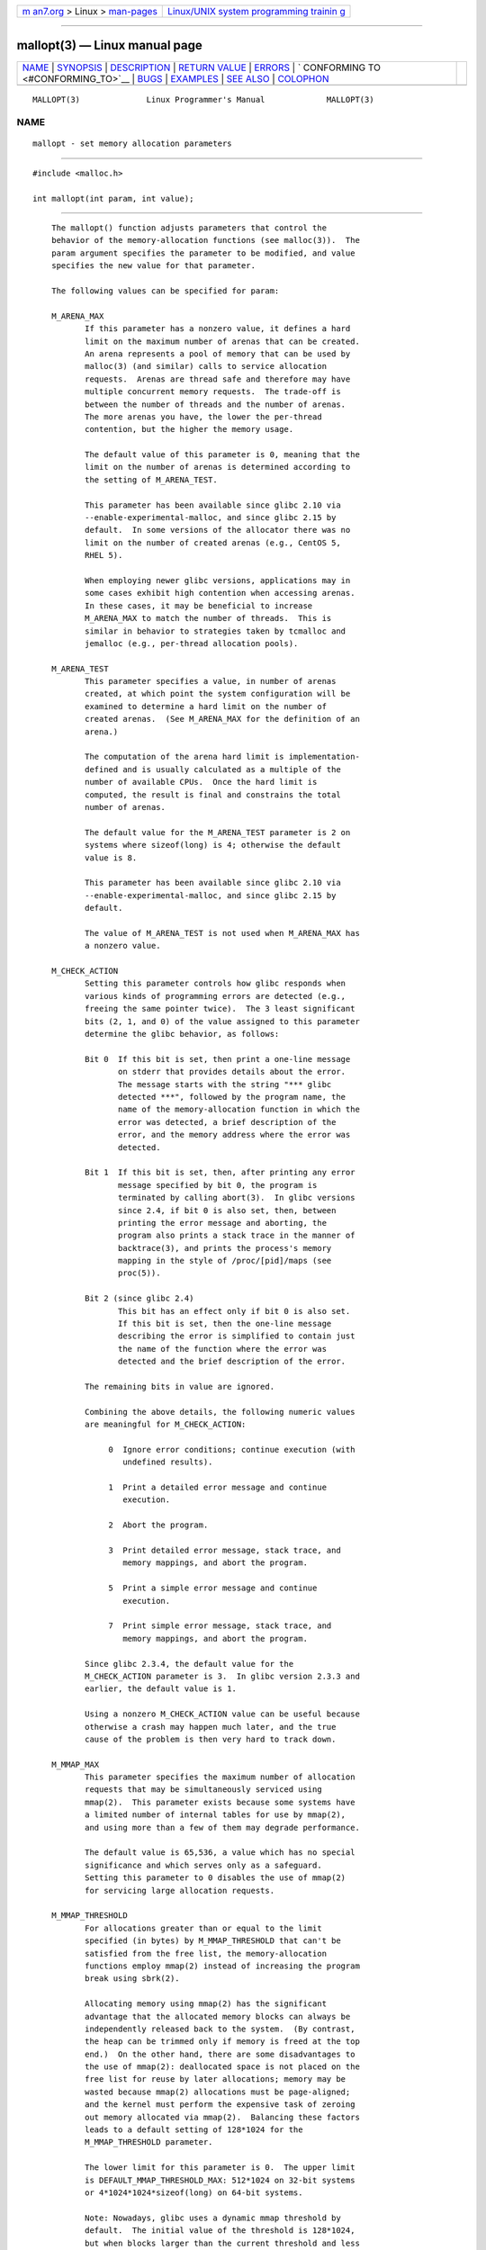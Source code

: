 .. container:: page-top

.. container:: nav-bar

   +----------------------------------+----------------------------------+
   | `m                               | `Linux/UNIX system programming   |
   | an7.org <../../../index.html>`__ | trainin                          |
   | > Linux >                        | g <http://man7.org/training/>`__ |
   | `man-pages <../index.html>`__    |                                  |
   +----------------------------------+----------------------------------+

--------------

mallopt(3) — Linux manual page
==============================

+-----------------------------------+-----------------------------------+
| `NAME <#NAME>`__ \|               |                                   |
| `SYNOPSIS <#SYNOPSIS>`__ \|       |                                   |
| `DESCRIPTION <#DESCRIPTION>`__ \| |                                   |
| `RETURN VALUE <#RETURN_VALUE>`__  |                                   |
| \| `ERRORS <#ERRORS>`__ \|        |                                   |
| `                                 |                                   |
| CONFORMING TO <#CONFORMING_TO>`__ |                                   |
| \| `BUGS <#BUGS>`__ \|            |                                   |
| `EXAMPLES <#EXAMPLES>`__ \|       |                                   |
| `SEE ALSO <#SEE_ALSO>`__ \|       |                                   |
| `COLOPHON <#COLOPHON>`__          |                                   |
+-----------------------------------+-----------------------------------+
| .. container:: man-search-box     |                                   |
+-----------------------------------+-----------------------------------+

::

   MALLOPT(3)              Linux Programmer's Manual             MALLOPT(3)

NAME
-------------------------------------------------

::

          mallopt - set memory allocation parameters


---------------------------------------------------------

::

          #include <malloc.h>

          int mallopt(int param, int value);


---------------------------------------------------------------

::

          The mallopt() function adjusts parameters that control the
          behavior of the memory-allocation functions (see malloc(3)).  The
          param argument specifies the parameter to be modified, and value
          specifies the new value for that parameter.

          The following values can be specified for param:

          M_ARENA_MAX
                 If this parameter has a nonzero value, it defines a hard
                 limit on the maximum number of arenas that can be created.
                 An arena represents a pool of memory that can be used by
                 malloc(3) (and similar) calls to service allocation
                 requests.  Arenas are thread safe and therefore may have
                 multiple concurrent memory requests.  The trade-off is
                 between the number of threads and the number of arenas.
                 The more arenas you have, the lower the per-thread
                 contention, but the higher the memory usage.

                 The default value of this parameter is 0, meaning that the
                 limit on the number of arenas is determined according to
                 the setting of M_ARENA_TEST.

                 This parameter has been available since glibc 2.10 via
                 --enable-experimental-malloc, and since glibc 2.15 by
                 default.  In some versions of the allocator there was no
                 limit on the number of created arenas (e.g., CentOS 5,
                 RHEL 5).

                 When employing newer glibc versions, applications may in
                 some cases exhibit high contention when accessing arenas.
                 In these cases, it may be beneficial to increase
                 M_ARENA_MAX to match the number of threads.  This is
                 similar in behavior to strategies taken by tcmalloc and
                 jemalloc (e.g., per-thread allocation pools).

          M_ARENA_TEST
                 This parameter specifies a value, in number of arenas
                 created, at which point the system configuration will be
                 examined to determine a hard limit on the number of
                 created arenas.  (See M_ARENA_MAX for the definition of an
                 arena.)

                 The computation of the arena hard limit is implementation-
                 defined and is usually calculated as a multiple of the
                 number of available CPUs.  Once the hard limit is
                 computed, the result is final and constrains the total
                 number of arenas.

                 The default value for the M_ARENA_TEST parameter is 2 on
                 systems where sizeof(long) is 4; otherwise the default
                 value is 8.

                 This parameter has been available since glibc 2.10 via
                 --enable-experimental-malloc, and since glibc 2.15 by
                 default.

                 The value of M_ARENA_TEST is not used when M_ARENA_MAX has
                 a nonzero value.

          M_CHECK_ACTION
                 Setting this parameter controls how glibc responds when
                 various kinds of programming errors are detected (e.g.,
                 freeing the same pointer twice).  The 3 least significant
                 bits (2, 1, and 0) of the value assigned to this parameter
                 determine the glibc behavior, as follows:

                 Bit 0  If this bit is set, then print a one-line message
                        on stderr that provides details about the error.
                        The message starts with the string "*** glibc
                        detected ***", followed by the program name, the
                        name of the memory-allocation function in which the
                        error was detected, a brief description of the
                        error, and the memory address where the error was
                        detected.

                 Bit 1  If this bit is set, then, after printing any error
                        message specified by bit 0, the program is
                        terminated by calling abort(3).  In glibc versions
                        since 2.4, if bit 0 is also set, then, between
                        printing the error message and aborting, the
                        program also prints a stack trace in the manner of
                        backtrace(3), and prints the process's memory
                        mapping in the style of /proc/[pid]/maps (see
                        proc(5)).

                 Bit 2 (since glibc 2.4)
                        This bit has an effect only if bit 0 is also set.
                        If this bit is set, then the one-line message
                        describing the error is simplified to contain just
                        the name of the function where the error was
                        detected and the brief description of the error.

                 The remaining bits in value are ignored.

                 Combining the above details, the following numeric values
                 are meaningful for M_CHECK_ACTION:

                      0  Ignore error conditions; continue execution (with
                         undefined results).

                      1  Print a detailed error message and continue
                         execution.

                      2  Abort the program.

                      3  Print detailed error message, stack trace, and
                         memory mappings, and abort the program.

                      5  Print a simple error message and continue
                         execution.

                      7  Print simple error message, stack trace, and
                         memory mappings, and abort the program.

                 Since glibc 2.3.4, the default value for the
                 M_CHECK_ACTION parameter is 3.  In glibc version 2.3.3 and
                 earlier, the default value is 1.

                 Using a nonzero M_CHECK_ACTION value can be useful because
                 otherwise a crash may happen much later, and the true
                 cause of the problem is then very hard to track down.

          M_MMAP_MAX
                 This parameter specifies the maximum number of allocation
                 requests that may be simultaneously serviced using
                 mmap(2).  This parameter exists because some systems have
                 a limited number of internal tables for use by mmap(2),
                 and using more than a few of them may degrade performance.

                 The default value is 65,536, a value which has no special
                 significance and which serves only as a safeguard.
                 Setting this parameter to 0 disables the use of mmap(2)
                 for servicing large allocation requests.

          M_MMAP_THRESHOLD
                 For allocations greater than or equal to the limit
                 specified (in bytes) by M_MMAP_THRESHOLD that can't be
                 satisfied from the free list, the memory-allocation
                 functions employ mmap(2) instead of increasing the program
                 break using sbrk(2).

                 Allocating memory using mmap(2) has the significant
                 advantage that the allocated memory blocks can always be
                 independently released back to the system.  (By contrast,
                 the heap can be trimmed only if memory is freed at the top
                 end.)  On the other hand, there are some disadvantages to
                 the use of mmap(2): deallocated space is not placed on the
                 free list for reuse by later allocations; memory may be
                 wasted because mmap(2) allocations must be page-aligned;
                 and the kernel must perform the expensive task of zeroing
                 out memory allocated via mmap(2).  Balancing these factors
                 leads to a default setting of 128*1024 for the
                 M_MMAP_THRESHOLD parameter.

                 The lower limit for this parameter is 0.  The upper limit
                 is DEFAULT_MMAP_THRESHOLD_MAX: 512*1024 on 32-bit systems
                 or 4*1024*1024*sizeof(long) on 64-bit systems.

                 Note: Nowadays, glibc uses a dynamic mmap threshold by
                 default.  The initial value of the threshold is 128*1024,
                 but when blocks larger than the current threshold and less
                 than or equal to DEFAULT_MMAP_THRESHOLD_MAX are freed, the
                 threshold is adjusted upward to the size of the freed
                 block.  When dynamic mmap thresholding is in effect, the
                 threshold for trimming the heap is also dynamically
                 adjusted to be twice the dynamic mmap threshold.  Dynamic
                 adjustment of the mmap threshold is disabled if any of the
                 M_TRIM_THRESHOLD, M_TOP_PAD, M_MMAP_THRESHOLD, or
                 M_MMAP_MAX parameters is set.

          M_MXFAST (since glibc 2.3)
                 Set the upper limit for memory allocation requests that
                 are satisfied using "fastbins".  (The measurement unit for
                 this parameter is bytes.)  Fastbins are storage areas that
                 hold deallocated blocks of memory of the same size without
                 merging adjacent free blocks.  Subsequent reallocation of
                 blocks of the same size can be handled very quickly by
                 allocating from the fastbin, although memory fragmentation
                 and the overall memory footprint of the program can
                 increase.

                 The default value for this parameter is
                 64*sizeof(size_t)/4 (i.e., 64 on 32-bit architectures).
                 The range for this parameter is 0 to 80*sizeof(size_t)/4.
                 Setting M_MXFAST to 0 disables the use of fastbins.

          M_PERTURB (since glibc 2.4)
                 If this parameter is set to a nonzero value, then bytes of
                 allocated memory (other than allocations via calloc(3))
                 are initialized to the complement of the value in the
                 least significant byte of value, and when allocated memory
                 is released using free(3), the freed bytes are set to the
                 least significant byte of value.  This can be useful for
                 detecting errors where programs incorrectly rely on
                 allocated memory being initialized to zero, or reuse
                 values in memory that has already been freed.

                 The default value for this parameter is 0.

          M_TOP_PAD
                 This parameter defines the amount of padding to employ
                 when calling sbrk(2) to modify the program break.  (The
                 measurement unit for this parameter is bytes.)  This
                 parameter has an effect in the following circumstances:

                 *  When the program break is increased, then M_TOP_PAD
                    bytes are added to the sbrk(2) request.

                 *  When the heap is trimmed as a consequence of calling
                    free(3) (see the discussion of M_TRIM_THRESHOLD) this
                    much free space is preserved at the top of the heap.

                 In either case, the amount of padding is always rounded to
                 a system page boundary.

                 Modifying M_TOP_PAD is a trade-off between increasing the
                 number of system calls (when the parameter is set low) and
                 wasting unused memory at the top of the heap (when the
                 parameter is set high).

                 The default value for this parameter is 128*1024.

          M_TRIM_THRESHOLD
                 When the amount of contiguous free memory at the top of
                 the heap grows sufficiently large, free(3) employs sbrk(2)
                 to release this memory back to the system.  (This can be
                 useful in programs that continue to execute for a long
                 period after freeing a significant amount of memory.)  The
                 M_TRIM_THRESHOLD parameter specifies the minimum size (in
                 bytes) that this block of memory must reach before sbrk(2)
                 is used to trim the heap.

                 The default value for this parameter is 128*1024.  Setting
                 M_TRIM_THRESHOLD to -1 disables trimming completely.

                 Modifying M_TRIM_THRESHOLD is a trade-off between
                 increasing the number of system calls (when the parameter
                 is set low) and wasting unused memory at the top of the
                 heap (when the parameter is set high).

      Environment variables
          A number of environment variables can be defined to modify some
          of the same parameters as are controlled by mallopt().  Using
          these variables has the advantage that the source code of the
          program need not be changed.  To be effective, these variables
          must be defined before the first call to a memory-allocation
          function.  (If the same parameters are adjusted via mallopt(),
          then the mallopt() settings take precedence.)  For security
          reasons, these variables are ignored in set-user-ID and set-
          group-ID programs.

          The environment variables are as follows (note the trailing
          underscore at the end of the name of some variables):

          MALLOC_ARENA_MAX
                 Controls the same parameter as mallopt() M_ARENA_MAX.

          MALLOC_ARENA_TEST
                 Controls the same parameter as mallopt() M_ARENA_TEST.

          MALLOC_CHECK_
                 This environment variable controls the same parameter as
                 mallopt() M_CHECK_ACTION.  If this variable is set to a
                 nonzero value, then a special implementation of the
                 memory-allocation functions is used.  (This is
                 accomplished using the malloc_hook(3) feature.)  This
                 implementation performs additional error checking, but is
                 slower than the standard set of memory-allocation
                 functions.  (This implementation does not detect all
                 possible errors; memory leaks can still occur.)

                 The value assigned to this environment variable should be
                 a single digit, whose meaning is as described for
                 M_CHECK_ACTION.  Any characters beyond the initial digit
                 are ignored.

                 For security reasons, the effect of MALLOC_CHECK_ is
                 disabled by default for set-user-ID and set-group-ID
                 programs.  However, if the file /etc/suid-debug exists
                 (the content of the file is irrelevant), then
                 MALLOC_CHECK_ also has an effect for set-user-ID and set-
                 group-ID programs.

          MALLOC_MMAP_MAX_
                 Controls the same parameter as mallopt() M_MMAP_MAX.

          MALLOC_MMAP_THRESHOLD_
                 Controls the same parameter as mallopt() M_MMAP_THRESHOLD.

          MALLOC_PERTURB_
                 Controls the same parameter as mallopt() M_PERTURB.

          MALLOC_TRIM_THRESHOLD_
                 Controls the same parameter as mallopt() M_TRIM_THRESHOLD.

          MALLOC_TOP_PAD_
                 Controls the same parameter as mallopt() M_TOP_PAD.


-----------------------------------------------------------------

::

          On success, mallopt() returns 1.  On error, it returns 0.


-----------------------------------------------------

::

          On error, errno is not set.


-------------------------------------------------------------------

::

          This function is not specified by POSIX or the C standards.  A
          similar function exists on many System V derivatives, but the
          range of values for param varies across systems.  The SVID
          defined options M_MXFAST, M_NLBLKS, M_GRAIN, and M_KEEP, but only
          the first of these is implemented in glibc.


-------------------------------------------------

::

          Specifying an invalid value for param does not generate an error.

          A calculation error within the glibc implementation means that a
          call of the form:

              mallopt(M_MXFAST, n)

          does not result in fastbins being employed for all allocations of
          size up to n.  To ensure desired results, n should be rounded up
          to the next multiple greater than or equal to
          (2k+1)*sizeof(size_t), where k is an integer.

          If mallopt() is used to set M_PERTURB, then, as expected, the
          bytes of allocated memory are initialized to the complement of
          the byte in value, and when that memory is freed, the bytes of
          the region are initialized to the byte specified in value.
          However, there is an off-by-sizeof(size_t) error in the
          implementation: instead of initializing precisely the block of
          memory being freed by the call free(p), the block starting at
          p+sizeof(size_t) is initialized.


---------------------------------------------------------

::

          The program below demonstrates the use of M_CHECK_ACTION.  If the
          program is supplied with an (integer) command-line argument, then
          that argument is used to set the M_CHECK_ACTION parameter.  The
          program then allocates a block of memory, and frees it twice (an
          error).

          The following shell session shows what happens when we run this
          program under glibc, with the default value for M_CHECK_ACTION:

              $ ./a.out
              main(): returned from first free() call
              *** glibc detected *** ./a.out: double free or corruption (top): 0x09d30008 ***
              ======= Backtrace: =========
              /lib/libc.so.6(+0x6c501)[0x523501]
              /lib/libc.so.6(+0x6dd70)[0x524d70]
              /lib/libc.so.6(cfree+0x6d)[0x527e5d]
              ./a.out[0x80485db]
              /lib/libc.so.6(__libc_start_main+0xe7)[0x4cdce7]
              ./a.out[0x8048471]
              ======= Memory map: ========
              001e4000-001fe000 r-xp 00000000 08:06 1083555    /lib/libgcc_s.so.1
              001fe000-001ff000 r--p 00019000 08:06 1083555    /lib/libgcc_s.so.1
              [some lines omitted]
              b7814000-b7817000 rw-p 00000000 00:00 0
              bff53000-bff74000 rw-p 00000000 00:00 0          [stack]
              Aborted (core dumped)

          The following runs show the results when employing other values
          for M_CHECK_ACTION:

              $ ./a.out 1             # Diagnose error and continue
              main(): returned from first free() call
              *** glibc detected *** ./a.out: double free or corruption (top): 0x09cbe008 ***
              main(): returned from second free() call
              $ ./a.out 2             # Abort without error message
              main(): returned from first free() call
              Aborted (core dumped)
              $ ./a.out 0             # Ignore error and continue
              main(): returned from first free() call
              main(): returned from second free() call

          The next run shows how to set the same parameter using the
          MALLOC_CHECK_ environment variable:

              $ MALLOC_CHECK_=1 ./a.out
              main(): returned from first free() call
              *** glibc detected *** ./a.out: free(): invalid pointer: 0x092c2008 ***
              main(): returned from second free() call

      Program source

          #include <malloc.h>
          #include <stdio.h>
          #include <stdlib.h>

          int
          main(int argc, char *argv[])
          {
              char *p;

              if (argc > 1) {
                  if (mallopt(M_CHECK_ACTION, atoi(argv[1])) != 1) {
                      fprintf(stderr, "mallopt() failed");
                      exit(EXIT_FAILURE);
                  }
              }

              p = malloc(1000);
              if (p == NULL) {
                  fprintf(stderr, "malloc() failed");
                  exit(EXIT_FAILURE);
              }

              free(p);
              printf("main(): returned from first free() call\n");

              free(p);
              printf("main(): returned from second free() call\n");

              exit(EXIT_SUCCESS);
          }


---------------------------------------------------------

::

          mmap(2), sbrk(2), mallinfo(3), malloc(3), malloc_hook(3),
          malloc_info(3), malloc_stats(3), malloc_trim(3), mcheck(3),
          mtrace(3), posix_memalign(3)

COLOPHON
---------------------------------------------------------

::

          This page is part of release 5.13 of the Linux man-pages project.
          A description of the project, information about reporting bugs,
          and the latest version of this page, can be found at
          https://www.kernel.org/doc/man-pages/.

   Linux                          2021-03-22                     MALLOPT(3)

--------------

Pages that refer to this page:
`mallinfo(3) <../man3/mallinfo.3.html>`__, 
`malloc(3) <../man3/malloc.3.html>`__, 
`malloc_get_state(3) <../man3/malloc_get_state.3.html>`__, 
`malloc_info(3) <../man3/malloc_info.3.html>`__, 
`malloc_stats(3) <../man3/malloc_stats.3.html>`__, 
`malloc_trim(3) <../man3/malloc_trim.3.html>`__, 
`mcheck(3) <../man3/mcheck.3.html>`__

--------------

`Copyright and license for this manual
page <../man3/mallopt.3.license.html>`__

--------------

.. container:: footer

   +-----------------------+-----------------------+-----------------------+
   | HTML rendering        |                       | |Cover of TLPI|       |
   | created 2021-08-27 by |                       |                       |
   | `Michael              |                       |                       |
   | Ker                   |                       |                       |
   | risk <https://man7.or |                       |                       |
   | g/mtk/index.html>`__, |                       |                       |
   | author of `The Linux  |                       |                       |
   | Programming           |                       |                       |
   | Interface <https:     |                       |                       |
   | //man7.org/tlpi/>`__, |                       |                       |
   | maintainer of the     |                       |                       |
   | `Linux man-pages      |                       |                       |
   | project <             |                       |                       |
   | https://www.kernel.or |                       |                       |
   | g/doc/man-pages/>`__. |                       |                       |
   |                       |                       |                       |
   | For details of        |                       |                       |
   | in-depth **Linux/UNIX |                       |                       |
   | system programming    |                       |                       |
   | training courses**    |                       |                       |
   | that I teach, look    |                       |                       |
   | `here <https://ma     |                       |                       |
   | n7.org/training/>`__. |                       |                       |
   |                       |                       |                       |
   | Hosting by `jambit    |                       |                       |
   | GmbH                  |                       |                       |
   | <https://www.jambit.c |                       |                       |
   | om/index_en.html>`__. |                       |                       |
   +-----------------------+-----------------------+-----------------------+

--------------

.. container:: statcounter

   |Web Analytics Made Easy - StatCounter|

.. |Cover of TLPI| image:: https://man7.org/tlpi/cover/TLPI-front-cover-vsmall.png
   :target: https://man7.org/tlpi/
.. |Web Analytics Made Easy - StatCounter| image:: https://c.statcounter.com/7422636/0/9b6714ff/1/
   :class: statcounter
   :target: https://statcounter.com/
